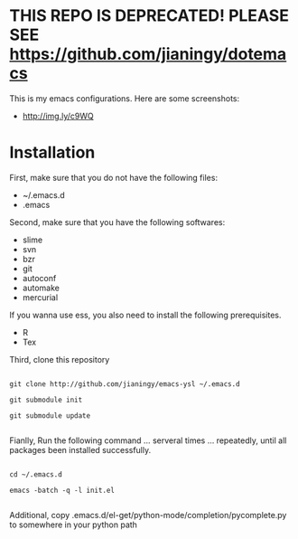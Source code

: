 * THIS REPO IS DEPRECATED! PLEASE SEE https://github.com/jianingy/dotemacs

This is my emacs configurations. Here are some screenshots:

- [[http://img.ly/c9WQ]]

* Installation

First, make sure that you do not have the following files:

- ~/.emacs.d
- .emacs

Second, make sure that you have the following softwares:

- slime
- svn
- bzr
- git
- autoconf
- automake
- mercurial

If you wanna use ess, you also need to install the following prerequisites.

- R
- Tex

Third, clone this repository

#+begin_example

git clone http://github.com/jianingy/emacs-ysl ~/.emacs.d

git submodule init

git submodule update

#+end_example

Fianlly, Run the following command ... serveral times ... repeatedly, until all packages been installed successfully.
#+begin_example

cd ~/.emacs.d

emacs -batch -q -l init.el

#+end_example

Additional, copy .emacs.d/el-get/python-mode/completion/pycomplete.py to somewhere in your python path


